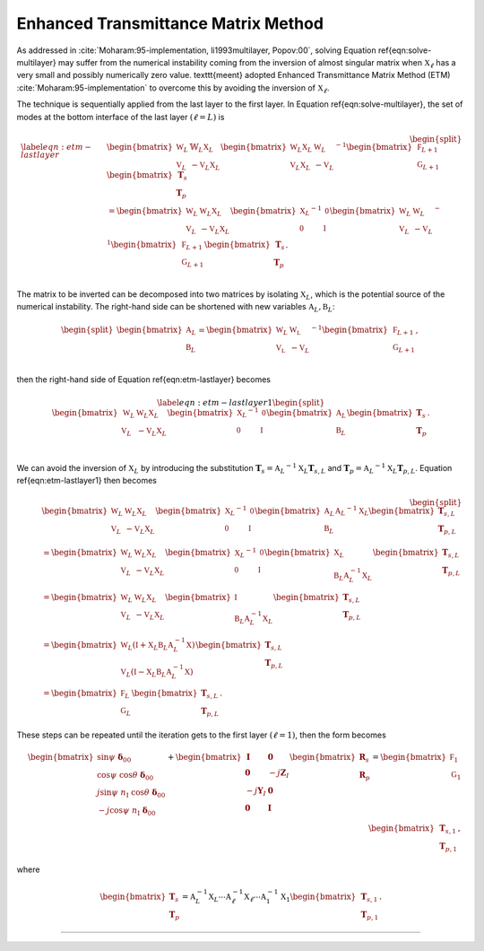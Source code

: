 Enhanced Transmittance Matrix Method
====================================


As addressed in :cite:`Moharam:95-implementation, li1993multilayer, Popov:00`, solving Equation \ref{eqn:solve-multilayer} may suffer from the numerical instability coming from the inversion of almost singular matrix when :math:`\mathbb X_\ell` has a very small and possibly numerically zero value. \texttt{meent} adopted Enhanced Transmittance Matrix Method (ETM) :cite:`Moharam:95-implementation` to overcome this by avoiding the inversion of :math:`\mathbb X_\ell`.

The technique is sequentially applied from the last layer to the first layer. In Equation \ref{eqn:solve-multilayer}, the set of modes at the bottom interface of the last layer :math:`(\ell = L)` is

.. math::

    \begin{equation}
    \begin{split}
    \label{eqn:etm-lastlayer}
        &\begin{bmatrix}
            \mathbb W_L & \mathbb{W}_L \mathbb X_L \\
            \mathbb V_L & -\mathbb{V}_L \mathbb X_L
        \end{bmatrix}
        \begin{bmatrix}
            \mathbb W_L \mathbb X_L & \mathbb W_L\\
            \mathbb V_L \mathbb X_L & -\mathbb V_L
        \end{bmatrix}^{-1}
        \begin{bmatrix}
            \mathbb F_{L+1} \\
            \mathbb G_{L+1}
        \end{bmatrix}
        \begin{bmatrix}
            \mathbf T_s \\ \mathbf T_p
        \end{bmatrix}
        \\
        &=
        \begin{bmatrix}
            \mathbb W_L & \mathbb W_L \mathbb X_L \\
            \mathbb V_L & -\mathbb V_L \mathbb X_L
        \end{bmatrix}
        \begin{bmatrix}
            {\mathbb X_L}^{-1} & \mathbb{0} \\
            \mathbb{0} & {\mathbb I} \\
        \end{bmatrix}
        {
        \begin{bmatrix}
            \mathbb W_L & \mathbb W_L \\
            \mathbb V_L & -\mathbb V_L
        \end{bmatrix}
        }^{-1}
        \begin{bmatrix}
            \mathbb F_{L+1} \\ \mathbb G_{L+1}
        \end{bmatrix}
        \begin{bmatrix}
            \mathbf T_s \\ \mathbf T_p
        \end{bmatrix}.
        \\
    \end{split}
    \end{equation}

The matrix to be inverted can be decomposed into two matrices by isolating :math:`\mathbb X_L`, which is the potential source of the numerical instability. The right-hand side can be shortened with new variables :math:`\mathbb A_L, \mathbb B_L`:

.. math::

    \begin{equation}
    \begin{split}
        \begin{bmatrix}
            \mathbb A_L \\
            \mathbb B_L
        \end{bmatrix}
        =
        \begin{bmatrix}
            {\mathbb W_L} & \mathbb{W_L} \\
            \mathbb{V_L} & {-\mathbb V_L} \\
        \end{bmatrix}^{-1}
        \begin{bmatrix}
            \mathbb F_{L+1} \\ \mathbb G_{L+1}
        \end{bmatrix},
    \end{split}
    \end{equation}

then the right-hand side of Equation \ref{eqn:etm-lastlayer} becomes

.. math::

    \begin{equation}
    \label{eqn:etm-lastlayer1}
    \begin{split}
        \begin{bmatrix}
            \mathbb W_L & \mathbb W_L \mathbb X_L \\
            \mathbb V_L & -\mathbb V_L \mathbb X_L
        \end{bmatrix}
        \begin{bmatrix}
            {\mathbb X_L}^{-1} & \mathbb{0} \\
            \mathbb{0} & {\mathbb I} \\
        \end{bmatrix}
        \begin{bmatrix}
            \mathbb A_L \\ \mathbb B_L
        \end{bmatrix}
        \begin{bmatrix}
            \mathbf T_s \\ \mathbf T_p
        \end{bmatrix}.
        \\
    \end{split}
    \end{equation}

We can avoid the inversion of :math:`\mathbb X_L` by introducing the substitution :math:`\mathbf T_s = {\mathbb A_L}^{-1} \mathbb X_L \mathbf T_{s,L}` and :math:`\mathbf T_p = {\mathbb A_L}^{-1} \mathbb X_L \mathbf T_{p,L}`. Equation \ref{eqn:etm-lastlayer1} then becomes

.. math::

   \begin{equation}
    \begin{split}
        &\begin{bmatrix}
            \mathbb W_L & \mathbb W_L \mathbb X_L \\
            \mathbb V_L & -\mathbb V_L \mathbb X_L
        \end{bmatrix}
        \begin{bmatrix}
            {\mathbb X_L}^{-1} & \mathbb{0} \\
            \mathbb{0} & {\mathbb I} \\
        \end{bmatrix}
        \begin{bmatrix}
            \mathbb A_L \\ \mathbb B_L
        \end{bmatrix}
        {\mathbb A_L}^{-1}{\mathbb X_L}
        \begin{bmatrix}
            \mathbf T_{s,L} \\ \mathbf T_{p,L}
        \end{bmatrix}
        \\
        &=
        \begin{bmatrix}
            \mathbb W_L & \mathbb W_L \mathbb X_L \\
            \mathbb V_L & -\mathbb V_L \mathbb X_L
        \end{bmatrix}
        \begin{bmatrix}
            {\mathbb X_L}^{-1} & \mathbb{0} \\
            \mathbb{0} & {\mathbb I} \\
        \end{bmatrix}
        \begin{bmatrix}
            \mathbb X_L \\ \mathbb B_L \mathbb A_L^{-1} \mathbb X_L
        \end{bmatrix}
        \begin{bmatrix}
            \mathbf T_{s,L} \\ \mathbf T_{p,L}
        \end{bmatrix}
        \\
        &=
        \begin{bmatrix}
            \mathbb W_L & \mathbb W_L \mathbb X_L \\
            \mathbb V_L & -\mathbb V_L \mathbb X_L
        \end{bmatrix}
        \begin{bmatrix}
            \mathbb I \\ \mathbb B_L \mathbb A_L^{-1} \mathbb X_L
        \end{bmatrix}
        \begin{bmatrix}
            \mathbf T_{s,L} \\ \mathbf T_{p,L}
        \end{bmatrix}
        \\
        &=
        \begin{bmatrix}
            \mathbb W_L(\mathbb I+\mathbb X_L \mathbb B_L \mathbb A_L^{-1} \mathbb X) \\
            \mathbb V_L(\mathbb I-\mathbb X_L \mathbb B_L \mathbb A_L^{-1} \mathbb X)
        \end{bmatrix}
        \begin{bmatrix}
            \mathbf T_{s,L} \\ \mathbf T_{p,L}
        \end{bmatrix}
        \\
        &=
        \begin{bmatrix}
            \mathbb F_L \\ \mathbb G_L
        \end{bmatrix}
        \begin{bmatrix}
            \mathbf T_{s,L} \\ \mathbf T_{p,L}
        \end{bmatrix}
        .
    \end{split}
    \end{equation}

These steps can be repeated until the iteration gets to the first layer :math:`(\ell = 1)`, then the form becomes

.. math::

    \begin{align}
    \begin{bmatrix}
    \sin\psi\ \boldsymbol\delta_{00} \\
    \cos\psi\ \cos\theta\ \boldsymbol\delta_{00}
     \\
    j\sin\psi\ n_{\text{I}}\ \cos\theta\ \boldsymbol\delta_{00} \\
    -j\cos\psi\ n_{\text{I}}\ \boldsymbol\delta_{00} \\
    \end{bmatrix}
    +
    \begin{bmatrix}
    \mathbf I & \mathbf 0 \\
    \mathbf 0 & -j\mathbf Z_I \\
    -j\mathbf Y_I & \mathbf 0 \\
    \mathbf 0 & \mathbf I
    \end{bmatrix}
    \begin{bmatrix}
    \mathbf R_s \\
    \mathbf R_p
    \end{bmatrix}
    =
    \begin{bmatrix}
    \mathbb F_1 \\ \mathbb G_1
    \end{bmatrix}
    \begin{bmatrix}
    \mathbf T_{s,1} \\ \mathbf T_{p,1}
    \end{bmatrix},
    \end{align}

where

.. math::

    \begin{bmatrix}
    \mathbf T_s \\ \mathbf T_p
    \end{bmatrix}
    =
    \mathbb A_L^{-1} \mathbb X_L \cdots
    \mathbb A_\ell^{-1} \mathbb X_\ell \cdots
    \mathbb A_1^{-1} \mathbb X_1
    \begin{bmatrix}
    \mathbf T_{s,1} \\ \mathbf T_{p,1}
    \end{bmatrix}.

----

.. bibliography::
   :filter: docname in docnames

